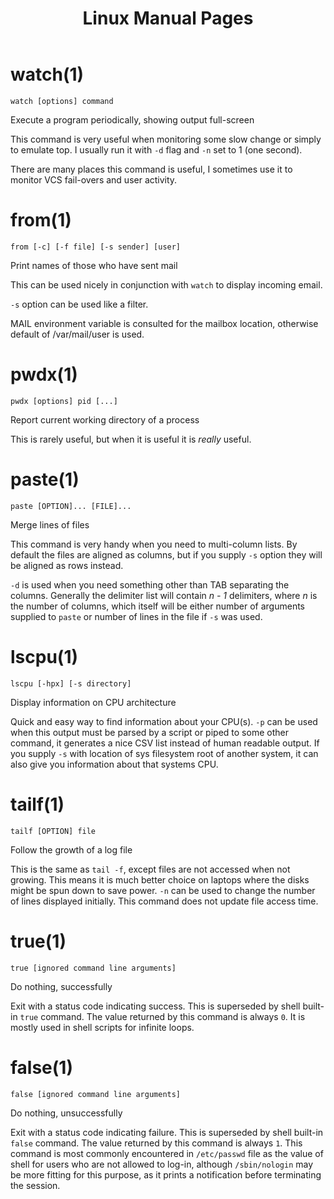 #+STARTUP: showall
#+OPTIONS: num:nil
#+TITLE: Linux Manual Pages

* watch(1)
  ~watch [options] command~

  Execute a program periodically, showing output full-screen

  This command is very useful when monitoring some slow change or simply to emulate top.
  I usually run it with ~-d~ flag and ~-n~ set to 1 (one second).

  There are many places this command is useful, I sometimes use it to monitor VCS fail-overs and user activity.

* from(1)
  ~from [-c] [-f file] [-s sender] [user]~

  Print names of those who have sent mail

  This can be used nicely in conjunction with ~watch~ to display incoming email.

  ~-s~ option can be used like a filter.

  MAIL environment variable is consulted for the mailbox location, otherwise default of /var/mail/user is used.

* pwdx(1)
  ~pwdx [options] pid [...]~

  Report current working directory of a process

  This is rarely useful, but when it is useful it is /really/ useful.

* paste(1)
  ~paste [OPTION]... [FILE]...~

  Merge lines of files

  This command is very handy when you need to multi-column lists. By default the files are aligned as columns, but if you supply ~-s~ option they will be aligned as rows instead.

  ~-d~ is used when you need something other than TAB separating the columns. Generally the delimiter list will contain /n - 1/ delimiters, where /n/ is the number of columns, which itself will be either number of arguments supplied to ~paste~ or number of lines in the file if ~-s~ was used.

* lscpu(1)
  ~lscpu [-hpx] [-s directory]~

  Display information on CPU architecture

  Quick and easy way to find information about your CPU(s). ~-p~ can be used when this output must be parsed by a script or piped to some other command, it generates a nice CSV list instead of human readable output. If you supply ~-s~ with location of sys filesystem root of another system, it can also give you information about that systems CPU.

* tailf(1)
  ~tailf [OPTION] file~

  Follow the growth of a log file

  This is the same as ~tail -f~, except files are not accessed when not growing. This means it is much better choice on laptops where the disks might be spun down to save power. ~-n~ can be used to change the number of lines displayed initially. This command does not update file access time.

* true(1)
  ~true [ignored command line arguments]~

  Do nothing, successfully

  Exit with a status code indicating success. This is superseded by shell built-in ~true~ command. The value returned by this command is always ~0~. It is mostly used in shell scripts for infinite loops.

* false(1)
  ~false [ignored command line arguments]~

  Do nothing, unsuccessfully

  Exit with a status code indicating failure. This is superseded by shell built-in ~false~ command. The value returned by this command is always ~1~. This command is most commonly encountered in ~/etc/passwd~ file as the value of shell for users who are not allowed to log-in, although ~/sbin/nologin~ may be more fitting for this purpose, as it prints a notification before terminating the session.

